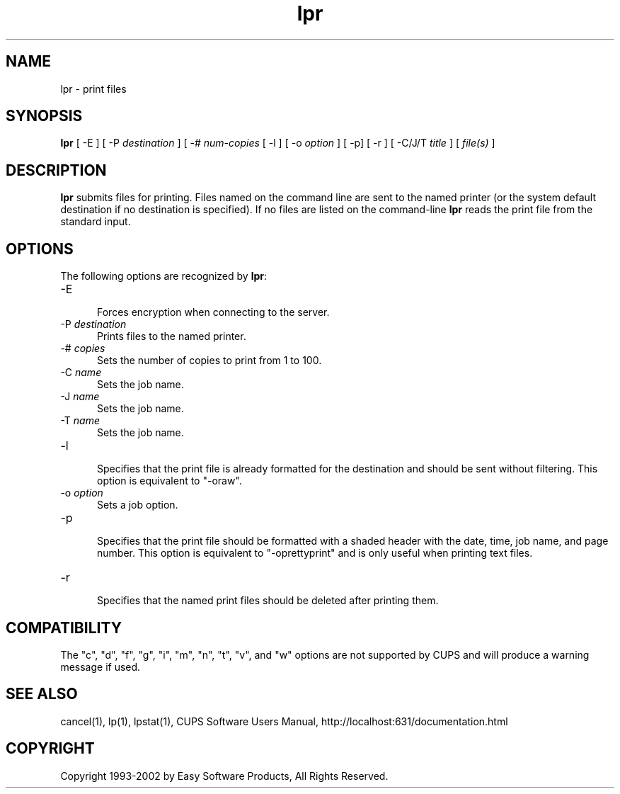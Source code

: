 .\"
.\" "$Id: lpr.man,v 1.4.2.2 2002/08/22 17:14:42 mike Exp $"
.\"
.\"   lpr man page for the Common UNIX Printing System (CUPS).
.\"
.\"   Copyright 1997-2002 by Easy Software Products.
.\"
.\"   These coded instructions, statements, and computer programs are the
.\"   property of Easy Software Products and are protected by Federal
.\"   copyright law.  Distribution and use rights are outlined in the file
.\"   "LICENSE.txt" which should have been included with this file.  If this
.\"   file is missing or damaged please contact Easy Software Products
.\"   at:
.\"
.\"       Attn: CUPS Licensing Information
.\"       Easy Software Products
.\"       44141 Airport View Drive, Suite 204
.\"       Hollywood, Maryland 20636-3111 USA
.\"
.\"       Voice: (301) 373-9603
.\"       EMail: cups-info@cups.org
.\"         WWW: http://www.cups.org
.\"
.TH lpr 1 "Common UNIX Printing System" "23 January 2001" "Easy Software Products"
.SH NAME
lpr \- print files
.SH SYNOPSIS
.B lpr
[ -E ] [ \-P
.I destination
] [ \-#
.I num-copies
[ \-l ] [ \-o
.I option
] [ \-p] [ \-r ] [ \-C/J/T
.I title
] [
.I file(s)
]
.SH DESCRIPTION
\fBlpr\fR submits files for printing. Files named on the command line are sent
to the named printer (or the system default destination if no destination is
specified). If no files are listed on the command-line \fBlpr\fR reads the
print file from the standard input.
.SH OPTIONS
The following options are recognized by \fBlpr\fR:
.TP 5
\-E
.br
Forces encryption when connecting to the server.
.TP 5
\-P \fIdestination\fR
.br
Prints files to the named printer.
.TP 5
\-# \fIcopies\fR
.br
Sets the number of copies to print from 1 to 100.
.TP 5
\-C \fIname\fR
.br
Sets the job name.
.TP 5
\-J \fIname\fR
.br
Sets the job name.
.TP 5
\-T \fIname\fR
.br
Sets the job name.
.TP 5
\-l
.br
Specifies that the print file is already formatted for the destination and
should be sent without filtering. This option is equivalent to "-oraw".
.TP 5
\-o \fIoption\fR
.br
Sets a job option.
.TP 5
\-p
.br
Specifies that the print file should be formatted with a shaded header with
the date, time, job name, and page number. This option is equivalent to
"-oprettyprint" and is only useful when printing text files.
.TP 5
\-r
.br
Specifies that the named print files should be deleted after printing them.
.SH COMPATIBILITY
The "c", "d", "f", "g", "i", "m", "n", "t", "v", and "w" options are not
supported by CUPS and will produce a warning message if used.
.SH SEE ALSO
cancel(1), lp(1), lpstat(1),
CUPS Software Users Manual,
http://localhost:631/documentation.html
.SH COPYRIGHT
Copyright 1993-2002 by Easy Software Products, All Rights Reserved.
.\"
.\" End of "$Id: lpr.man,v 1.4.2.2 2002/08/22 17:14:42 mike Exp $".
.\"
